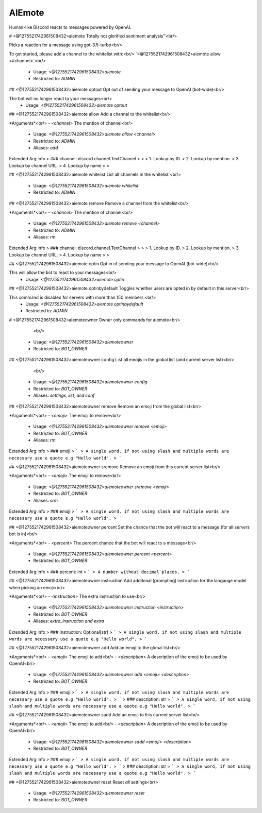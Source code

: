 AIEmote
=======

Human-like Discord reacts to messages powered by OpenAI.

# <@1275521742961508432>aiemote
Totally not glorified sentiment analysis™<br/>

Picks a reaction for a message using gpt-3.5-turbo<br/>

To get started, please add a channel to the whitelist with:<br/>
`<@1275521742961508432>aiemote allow <#channel>`<br/>
 - Usage: `<@1275521742961508432>aiemote`
 - Restricted to: `ADMIN`


## <@1275521742961508432>aiemote optout
Opt out of sending your message to OpenAI (bot-wide)<br/>

The bot will no longer react to your messages<br/>
 - Usage: `<@1275521742961508432>aiemote optout`


## <@1275521742961508432>aiemote allow
Add a channel to the whitelist<br/>

*Arguments*<br/>
- `<channel>` The mention of channel<br/>
 - Usage: `<@1275521742961508432>aiemote allow <channel>`
 - Restricted to: `ADMIN`
 - Aliases: `add`
Extended Arg Info
> ### channel: discord.channel.TextChannel
> 
> 
>     1. Lookup by ID.
>     2. Lookup by mention.
>     3. Lookup by channel URL.
>     4. Lookup by name
> 
>     


## <@1275521742961508432>aiemote whitelist
List all channels in the whitelist <br/>
 - Usage: `<@1275521742961508432>aiemote whitelist`
 - Restricted to: `ADMIN`


## <@1275521742961508432>aiemote remove
Remove a channel from the whitelist<br/>

*Arguments*<br/>
- `<channel>` The mention of channel<br/>
 - Usage: `<@1275521742961508432>aiemote remove <channel>`
 - Restricted to: `ADMIN`
 - Aliases: `rm`
Extended Arg Info
> ### channel: discord.channel.TextChannel
> 
> 
>     1. Lookup by ID.
>     2. Lookup by mention.
>     3. Lookup by channel URL.
>     4. Lookup by name
> 
>     


## <@1275521742961508432>aiemote optin
Opt in of sending your message to OpenAI (bot-wide)<br/>

This will allow the bot to react to your messages<br/>
 - Usage: `<@1275521742961508432>aiemote optin`


## <@1275521742961508432>aiemote optinbydefault
Toggles whether users are opted in by default in this server<br/>

This command is disabled for servers with more than 150 members.<br/>
 - Usage: `<@1275521742961508432>aiemote optinbydefault`
 - Restricted to: `ADMIN`


# <@1275521742961508432>aiemoteowner
Owner only commands for aiemote<br/>
        <br/>
 - Usage: `<@1275521742961508432>aiemoteowner`
 - Restricted to: `BOT_OWNER`


## <@1275521742961508432>aiemoteowner config
List all emojis in the global list (and current server list)<br/>
        <br/>
 - Usage: `<@1275521742961508432>aiemoteowner config`
 - Restricted to: `BOT_OWNER`
 - Aliases: `settings, list, and conf`


## <@1275521742961508432>aiemoteowner remove
Remove an emoji from the global list<br/>

*Arguments*<br/>
- `<emoji>` The emoji to remove<br/>
 - Usage: `<@1275521742961508432>aiemoteowner remove <emoji>`
 - Restricted to: `BOT_OWNER`
 - Aliases: `rm`
Extended Arg Info
> ### emoji
> ```
> A single word, if not using slash and multiple words are necessary use a quote e.g "Hello world".
> ```


## <@1275521742961508432>aiemoteowner sremove
Remove an emoji from this current server list<br/>

*Arguments*<br/>
- `<emoji>` The emoji to remove<br/>
 - Usage: `<@1275521742961508432>aiemoteowner sremove <emoji>`
 - Restricted to: `BOT_OWNER`
 - Aliases: `srm`
Extended Arg Info
> ### emoji
> ```
> A single word, if not using slash and multiple words are necessary use a quote e.g "Hello world".
> ```


## <@1275521742961508432>aiemoteowner percent
Set the chance that the bot will react to a message (for all servers bot is in)<br/>

*Arguments*<br/>
- `<percent>` The percent chance that the bot will react to a message<br/>
 - Usage: `<@1275521742961508432>aiemoteowner percent <percent>`
 - Restricted to: `BOT_OWNER`
Extended Arg Info
> ### percent: int
> ```
> A number without decimal places.
> ```


## <@1275521742961508432>aiemoteowner instruction
Add additonal (prompting) instruction for the langauge model when picking an emoji<br/>

*Arguments*<br/>
- `<instruction>` The extra instruction to use<br/>
 - Usage: `<@1275521742961508432>aiemoteowner instruction <instruction>`
 - Restricted to: `BOT_OWNER`
 - Aliases: `extra_instruction and extra`
Extended Arg Info
> ### instruction: Optional[str]
> ```
> A single word, if not using slash and multiple words are necessary use a quote e.g "Hello world".
> ```


## <@1275521742961508432>aiemoteowner add
Add an emoji to the global list<br/>

*Arguments*<br/>
- `<emoji>` The emoji to add<br/>
- `<description>` A description of the emoji to be used by OpenAI<br/>
 - Usage: `<@1275521742961508432>aiemoteowner add <emoji> <description>`
 - Restricted to: `BOT_OWNER`
Extended Arg Info
> ### emoji
> ```
> A single word, if not using slash and multiple words are necessary use a quote e.g "Hello world".
> ```
> ### description: str
> ```
> A single word, if not using slash and multiple words are necessary use a quote e.g "Hello world".
> ```


## <@1275521742961508432>aiemoteowner sadd
Add an emoji to this current server list<br/>

*Arguments*<br/>
- `<emoji>` The emoji to add<br/>
- `<description>` A description of the emoji to be used by OpenAI<br/>
 - Usage: `<@1275521742961508432>aiemoteowner sadd <emoji> <description>`
 - Restricted to: `BOT_OWNER`
Extended Arg Info
> ### emoji
> ```
> A single word, if not using slash and multiple words are necessary use a quote e.g "Hello world".
> ```
> ### description: str
> ```
> A single word, if not using slash and multiple words are necessary use a quote e.g "Hello world".
> ```


## <@1275521742961508432>aiemoteowner reset
Reset *all* settings<br/>
 - Usage: `<@1275521742961508432>aiemoteowner reset`
 - Restricted to: `BOT_OWNER`


